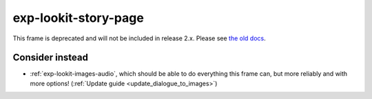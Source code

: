 exp-lookit-story-page
==============================================

This frame is deprecated and will not be included in release 2.x.
Please see `the old docs <https://lookit.github.io/lookit-frameplayer-docs/releases/v1.3.1/classes/Exp-lookit-story-page.html>`__.

Consider instead
------------------

- :ref:`exp-lookit-images-audio`, which should be able to do everything this frame can, but more reliably and with more options! (:ref:`Update guide <update_dialogue_to_images>`)